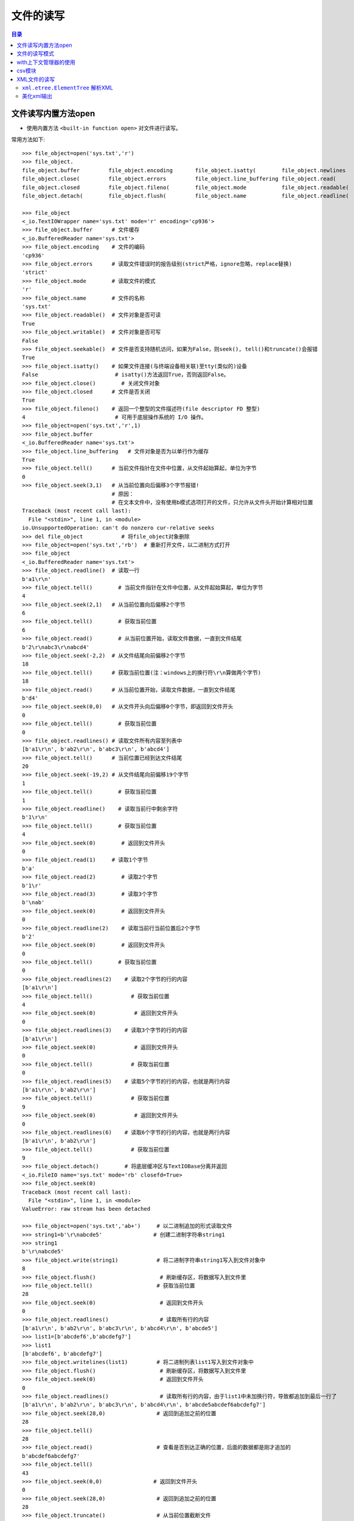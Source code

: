 .. _file_read_write:

文件的读写
======================

.. contents:: 目录

文件读写内置方法open
----------------------
- 使用内置方法 ``<built-in function open>`` 对文件进行读写。

常用方法如下::

    >>> file_object=open('sys.txt','r')
    >>> file_object.
    file_object.buffer         file_object.encoding       file_object.isatty(        file_object.newlines       file_object.readlines(     file_object.truncate(
    file_object.close(         file_object.errors         file_object.line_buffering file_object.read(          file_object.seek(          file_object.writable(
    file_object.closed         file_object.fileno(        file_object.mode           file_object.readable(      file_object.seekable(      file_object.write(
    file_object.detach(        file_object.flush(         file_object.name           file_object.readline(      file_object.tell(          file_object.writelines(

    >>> file_object
    <_io.TextIOWrapper name='sys.txt' mode='r' encoding='cp936'>
    >>> file_object.buffer      # 文件缓存
    <_io.BufferedReader name='sys.txt'>
    >>> file_object.encoding    # 文件的编码
    'cp936'
    >>> file_object.errors      # 读取文件错误时的报告级别(strict严格，ignore忽略，replace替换)
    'strict'
    >>> file_object.mode        # 读取文件的模式
    'r'
    >>> file_object.name        # 文件的名称
    'sys.txt'
    >>> file_object.readable()  # 文件对象是否可读
    True 
    >>> file_object.writable()  # 文件对象是否可写
    False
    >>> file_object.seekable()  # 文件是否支持随机访问，如果为False，则seek(), tell()和truncate()会报错
    True
    >>> file_object.isatty()    # 如果文件连接(与终端设备相关联)至tty(类似的)设备
    False                        # isatty()方法返回True，否则返回False。
    >>> file_object.close()        # 关闭文件对象
    >>> file_object.closed      # 文件是否关闭
    True
    >>> file_object.fileno()    # 返回一个整型的文件描述符(file descriptor FD 整型)
    4                            # 可用于底层操作系统的 I/O 操作。
    >>> file_object=open('sys.txt','r',1)
    >>> file_object.buffer
    <_io.BufferedReader name='sys.txt'>   
    >>> file_object.line_buffering   # 文件对象是否为以单行作为缓存
    True
    >>> file_object.tell()      # 当前文件指针在文件中位置，从文件起始算起，单位为字节
    0
    >>> file_object.seek(3,1)   # 从当前位置向后偏移3个字节报错! 
                                # 原因：
                                # 在文本文件中，没有使用b模式选项打开的文件，只允许从文件头开始计算相对位置
    Traceback (most recent call last):
      File "<stdin>", line 1, in <module>
    io.UnsupportedOperation: can't do nonzero cur-relative seeks
    >>> del file_object            # 将file_object对象删除
    >>> file_object=open('sys.txt','rb')  # 重新打开文件，以二进制方式打开
    >>> file_object
    <_io.BufferedReader name='sys.txt'>
    >>> file_object.readline()  # 读取一行
    b'a1\r\n'
    >>> file_object.tell()        # 当前文件指针在文件中位置，从文件起始算起，单位为字节
    4
    >>> file_object.seek(2,1)   # 从当前位置向后偏移2个字节
    6
    >>> file_object.tell()        # 获取当前位置
    6
    >>> file_object.read()        # 从当前位置开始，读取文件数据，一直到文件结尾
    b'2\r\nabc3\r\nabcd4'
    >>> file_object.seek(-2,2)  # 从文件结尾向前偏移2个字节
    18
    >>> file_object.tell()      # 获取当前位置(注：windows上的换行符\r\n算做两个字节)
    18
    >>> file_object.read()      # 从当前位置开始，读取文件数据，一直到文件结尾
    b'd4'
    >>> file_object.seek(0,0)   # 从文件开头向后偏移0个字节，即返回到文件开头
    0
    >>> file_object.tell()        # 获取当前位置
    0
    >>> file_object.readlines() # 读取文件所有内容至列表中
    [b'a1\r\n', b'ab2\r\n', b'abc3\r\n', b'abcd4']
    >>> file_object.tell()      # 当前位置已经到达文件结尾
    20
    >>> file_object.seek(-19,2) # 从文件结尾向前偏移19个字节
    1
    >>> file_object.tell()        # 获取当前位置
    1
    >>> file_object.readline()    # 读取当前行中剩余字符
    b'1\r\n'
    >>> file_object.tell()        # 获取当前位置
    4
    >>> file_object.seek(0)        # 返回到文件开头
    0
    >>> file_object.read(1)     # 读取1个字节
    b'a'
    >>> file_object.read(2)        # 读取2个字节
    b'1\r'
    >>> file_object.read(3)        # 读取3个字节
    b'\nab'
    >>> file_object.seek(0)        # 返回到文件开头
    0
    >>> file_object.readline(2)    # 读取当前行当前位置后2个字节
    b'2'
    >>> file_object.seek(0)        # 返回到文件开头
    0
    >>> file_object.tell()        # 获取当前位置
    0
    >>> file_object.readlines(2)    # 读取2个字节的行的内容
    [b'a1\r\n']
    >>> file_object.tell()            # 获取当前位置
    4
    >>> file_object.seek(0)            # 返回到文件开头
    0
    >>> file_object.readlines(3)    # 读取3个字节的行的内容
    [b'a1\r\n']
    >>> file_object.seek(0)            # 返回到文件开头
    0
    >>> file_object.tell()            # 获取当前位置
    0
    >>> file_object.readlines(5)    # 读取5个字节的行的内容，也就是两行内容    
    [b'a1\r\n', b'ab2\r\n']
    >>> file_object.tell()            # 获取当前位置
    9
    >>> file_object.seek(0)            # 返回到文件开头
    0
    >>> file_object.readlines(6)    # 读取6个字节的行的内容，也就是两行内容    
    [b'a1\r\n', b'ab2\r\n']
    >>> file_object.tell()            # 获取当前位置
    9
    >>> file_object.detach()        # 将底层缓冲区与TextIOBase分离并返回
    <_io.FileIO name='sys.txt' mode='rb' closefd=True>
    >>> file_object.seek(0)
    Traceback (most recent call last):
      File "<stdin>", line 1, in <module>
    ValueError: raw stream has been detached

    >>> file_object=open('sys.txt','ab+')     # 以二进制追加的形式读取文件
    >>> string1=b'\r\nabcde5'                # 创建二进制字符串string1
    >>> string1
    b'\r\nabcde5'
    >>> file_object.write(string1)            # 将二进制字符串string1写入到文件对象中
    8
    >>> file_object.flush()                    # 刷新缓存区，将数据写入到文件里
    >>> file_object.tell()                    # 获取当前位置
    28
    >>> file_object.seek(0)                    # 返回到文件开头
    0
    >>> file_object.readlines()                # 读取所有行的内容
    [b'a1\r\n', b'ab2\r\n', b'abc3\r\n', b'abcd4\r\n', b'abcde5']
    >>> list1=[b'abcdef6',b'abcdefg7']
    >>> list1
    [b'abcdef6', b'abcdefg7'] 
    >>> file_object.writelines(list1)         # 将二进制列表list1写入到文件对象中
    >>> file_object.flush()                    # 刷新缓存区，将数据写入到文件里
    >>> file_object.seek(0)                    # 返回到文件开头
    0
    >>> file_object.readlines()                # 读取所有行的内容，由于list1中未加换行符，导致都追加到最后一行了
    [b'a1\r\n', b'ab2\r\n', b'abc3\r\n', b'abcd4\r\n', b'abcde5abcdef6abcdefg7']
    >>> file_object.seek(28,0)                # 返回到追加之前的位置
    28
    >>> file_object.tell()
    28
    >>> file_object.read()                    # 查看是否到达正确的位置，后面的数据都是刚才追加的
    b'abcdef6abcdefg7'
    >>> file_object.tell()
    43
    >>> file_object.seek(0,0)                # 返回到文件开头
    0
    >>> file_object.seek(28,0)                # 返回到追加之前的位置
    28
    >>> file_object.truncate()                # 从当前位置截断文件
    28
    >>> file_object.flush()                    # 刷新缓存区，将数据写入到文件里，也就是删除了刚才追加的数据
    >>> file_object.seek(0)                    # 返回到文件开头
    0
    >>> file_object.readlines()                # 读取所有行的内容
    [b'a1\r\n', b'ab2\r\n', b'abc3\r\n', b'abcd4\r\n', b'abcde5']
    >>> list1=[b'\r\nabcdef6',b'\r\nabcdefg7']    # 重新定义列表list1，添加换行符
    >>> list1
    [b'\r\nabcdef6', b'\r\nabcdefg7']
    >>> file_object.readlines()
    []
    >>> file_object.writelines(list1)        # 将列表list1写入到文件对象中
    >>> file_object.flush()                    # 刷新缓存区，将数据写入到文件里
    >>> file_object.seek(0)                    # 返回到文件开头
    0
    >>> file_object.readlines()                # 读取所有行的内容
    [b'a1\r\n', b'ab2\r\n', b'abc3\r\n', b'abcd4\r\n', b'abcde5\r\n', b'abcdef6\r\n', b'abcdefg7']
    >>> file_object.close()                    # 关闭文件对象
    >>> file_object.closed                    # 判断文件对象是否关闭
    True

注意： ``readlines()`` 读取所有行的内容至内存中，内存占用率过高； ``readline()`` 每次读取一行，对于大文件需要综合考虑做出取舍。
    
文件的读写模式
----------------------

文件的读写模式::

    "文件的读写"中已经讲解了当文件打开后，可以对文件进行的一些读写操作。本节讲解文件的读写模式。
    使用open函数打开一个文件，并返回一个file文件对象。
    open(file, mode='r', buffering=-1, encoding=None, errors=None, newline=None, closefd=True, opener=None)
    Open file and return a stream.  Raise IOError upon failure.
    [打开文件并返回一个文件对象流，失败时则会引发IOError错误]
    The available modes are:
    [有效的模式有以下几种:]
    ========= ===============================================================
    Character Meaning
    --------- ---------------------------------------------------------------
    'r'       open for reading (default)  
              [以只读模式打开文件，文件指针位于文件开头，为默认模式，文件不存在时，并不会新建文件，不可写]
    'w'       open for writing, truncating the file first
              [以只写模式打开文件，文件存在则清空文件内容(在打开时就被清空)，不存在则创建(慎用)，不可读]
    'x'       create a new file and open it for writing
              [x模式与w模式类似，以只写模式打开文件，只是如果文件存在时会报FileExistsError错误，不可读]
    'a'       open for writing, appending to the end of the file if it exists
              [以追加写模式打开文件，如果文件存在则在文件结尾开始追加写(不论当前指针位置在哪，都是在文件最后进行追加)，不可读]
    'b'       binary mode
              [二进制模式，返回的是二进制对象]    
    't'       text mode (default)
              [文本模式(默认以文本模式打开)，返回的是字符串对象]
    '+'       open a disk file for updating (reading and writing)
              [同时可读可写，不能单独使用，必须与rwax一起作用，文件存在与否不去考虑]
    
    不同模式打开文件的列表：
    r：以只读的方式打开文件，文件的指针将会放在文件的开头，为默认模式
    rb：以二进制格式打开一个文件用于只读，文件指针会在文件的开头
    r+：打开一个文件用于读写，文件指针将会在文件的开头(写入数据时，会将原始数据覆盖掉)
    rb+：以二进制格式打开一个文件用于读写，文件指针会放在文件的开头

    w：打开一个文件用于写入，如果该文件已存在则将会覆盖文件，如果不存在则创建新文件
    wb：以二进制打开一个文件用于写入
    w+：打开一个文件用于读写
    wb+：以二进制格式打开一个文件用于读写，如果文件存在则覆盖，如果不存在则创建新文件

    a：打开一个文件用于追加内容，如果文件已存在，文件指针会放在文件的结尾，如果不存在则创建新文件进行写入
    ab：以二进制格式打开一个文件用于追加写入
    a+：打开一个文件用于读写，如果该文件已存在，文件指针会放在结尾，文件打开时会是追加模式，该文件不存在则创建新文件(即使指针不在结尾，也会在结尾进行添加数据)
    ab+：以二进制格式打开一个文件用于追加。
    
    test1.txt文件内容如下：
    abc
    def
    ghi
    >>> file1=open('test1.txt')
    >>> file1.readlines()
    ['abc\n', 'def\n', 'ghi']
    >>> string1='jkl'
    >>> file1.write(string1)
    Traceback (most recent call last):
      File "<stdin>", line 1, in <module>
    io.UnsupportedOperation: not writable
    >>> file1.writable()
    False
    >>> file1.mode
    'r'
    >>> file1.close()
        
根据打开的模式不同，open() 返回的文件对象类型也不同::

    TextIOWrapper：文本模式，返回TextIOWrapper对象。
    BufferedReader：读二进制，即rb，返回BufferedReader对象。
    BufferedWriter：写和追加二进制，即wb、ab，返回BufferedWriter对象。
    BufferedRandom：读/写二进制模式，即含有b+的模式，返回BufferedRandom对象。
    >>> file1=open('test1.txt','r')
    >>> type(file1)
    <class '_io.TextIOWrapper'>
    >>> file2=open('test2.txt','w')
    >>> type(file2)
    <class '_io.TextIOWrapper'>
    >>> file3=open('test3.txt','a+')
    >>> type(file3)
    <class '_io.TextIOWrapper'>
    >>> file4=open('test4.txt','rb')
    >>> type(file4)
    <class '_io.BufferedReader'>
    >>> file5=open('test5.txt','wb')
    >>> type(file5)
    <class '_io.BufferedWriter'>
    >>> file6=open('test6.txt','ab')
    >>> type(file6)
    <class '_io.BufferedWriter'>
    >>> file7=open('test7.txt','ab+')
    >>> type(file7)
    <class '_io.BufferedRandom'>
    >>> file8=open('test8.txt','xb+')
    >>> type(file8)
    <class '_io.BufferedRandom'>

with上下文管理器的使用
------------------------

使用 ``with...open`` 方式打开文件::
    
    # 使用with...open方式打开文件，不用考虑再去关闭文件
    with open('D:\\test1.txt',mode='a+',encoding='utf-8') as file1:
        print(file1)
        print(file1.tell())
        file1.seek(0)
        for line in file1.readlines():
            print(line)
            

对于一些特殊类型的文件，可以使用相应的模块进行读取。如 ``json`` 模块可以读取json文件， ``logging`` 模块读取日志文件， ``xml.etree.ElementTree`` 读取xml文件， ``csv`` 模块读取CSV文件， ``ConfigParser`` 模块读取配置文件等。

csv模块
------------------------

- csv模块实现了以csv格式读取和写入表格数据的类。
- csv模块可以读取EXCEL数据和写入数据到EXCEL文件。
- csv模块 ``read`` 和 ``writer`` 对象可以写读序列。
- csv模块 ``DictReader`` 和 ``DictWriter`` 类可以读写字典形式的数据。
- csvwriter_object.writerows(rows)将rows对象的所有元素写入文件，相当于一次写入多行到文件。
- csvwriter_object.writerow(row)将row参数的元素写入文件，相当于写入一行到文件。
- csvwriter_object.writeheader()将构建方法中定义的字段名称写入到文件中作为CSV文件的表头。
- csv.reader(csvfile)读取csv文件数据。
- 使用reader()和write()的默认操作中，每一列使用逗号分开，每一行使用换行符分开。
- csv.DictReader(f, fieldnames=None, restkey=None, restval=None, dialect='excel', \*args, \*\*kwds)以字典作为元素时，可以指定 ``fieldnames`` 参数，表明字典中字段的名称， ``fieldnames`` 为sequence序列，``restkey`` 参数表示当指定的字段数少于csv文件的列数时剩余的数据的列名， ``restval`` 参数表示当指定的字段数多于csv文件的列名数时，多出的字段自动插入的值。
- csv.DictWriter(f, fieldnames, restval='', extrasaction='raise', dialect='excel', \*args, \*\*kwds)将字典列表写入到CSV文件中，``fieldnames`` sequuence序列必须指定, ``restval`` 参数用于当指定的字段数多于字典列表的键总数时自动填充的值， ``extrasaction`` 参数用于指定当字典列表的键总数超过 ``fieldnames`` 定义的字段总数时的行为，默认引发 ``ValueError`` 异常,也可以指定为 ``extrasaction='ignore'`` 表示忽略字典中的额外值。 

csv模块的方法或属性::

    In [1]: import csv                                                              
    
    In [2]: csv. 
           Dialect              excel                list_dialects()      QUOTE_NONNUMERIC     Sniffer              writer()            
           DictReader           excel_tab            QUOTE_ALL            re                   StringIO                                 
           DictWriter           field_size_limit()   QUOTE_MINIMAL        reader()             unix_dialect                             
           Error                get_dialect()        QUOTE_NONE           register_dialect()   unregister_dialect()                        

示例1,写入列表数据到csv文件中:

.. code-block:: python
   :linenos:
   :emphasize-lines: 18,19

    In [1]: import csv
    
    In [2]: CSV_DATA = [
       ...:     ['id', 'username', 'age', 'country'],
       ...:     ['1001', 'Stephen Curry', '30', 'USA'],
       ...:     ['1002', 'Kobe Bryant', '40', 'USA'],
       ...:     ['1003', 'Manu Ginóbili', '41', 'Argentina']
       ...:     ]
    
    In [3]: CSV_DATA
    Out[3]:
    [['id', 'username', 'age', 'country'],
     ['1001', 'Stephen Curry', '30', 'USA'],
     ['1002', 'Kobe Bryant', '40', 'USA'],
     ['1003', 'Manu Ginóbili', '41', 'Argentina']]
    
    In [4]: with open('file.csv', 'wt') as fout:
       ...:     csvwriter_object = csv.writer(fout)
       ...:     csvwriter_object.writerows(CSV_DATA)
       ...:

    In [5]: csvwriter_object  
    Out[5]: <_csv.writer at 0x7fd479b0b258>

查看文件file.csv数据::

    [meizhaohui@localhost ~]$ cat file.csv
    id,username,age,country
    1001,Stephen Curry,30,USA
    1002,Kobe Bryant,40,USA
    1003,Manu Ginóbili,41,Argentina
    
示例2, 读取csv文件数据:

.. code-block:: python
   :linenos:
   :emphasize-lines: 2

    In [6]: with open('file.csv', 'rt') as fin:
       ...:     csvreader_object = csv.reader(fin)
       ...:     data = [row for row in csvreader_object]
       ...:
    
    In [7]: csvreader_object
    Out[7]: <_csv.reader at 0x7fd479b013c8>
    
    In [8]: data
    Out[8]:
    [['id', 'username', 'age', 'country'],
     ['1001', 'Stephen Curry', '30', 'USA'],
     ['1002', 'Kobe Bryant', '40', 'USA'],
     ['1003', 'Manu Ginóbili', '41', 'Argentina']]

示例3,将csv数据读取后保存为字典为元素的列表:

.. code-block:: python
   :linenos:
   :emphasize-lines: 2

    In [9]: with open('file.csv', 'rt') as fin:
       ...:     dictreader_object = csv.DictReader(fin)
       ...:     data_dict_list = [row for row in dictreader_object]
       ...:
    
    In [10]: dictreader_object
    Out[10]: <csv.DictReader at 0x7fd479ac7208>
    
    In [11]: data_dict_list
    Out[11]:
    [{'age': '30', 'country': 'USA', 'id': '1001', 'username': 'Stephen Curry'},
     {'age': '40', 'country': 'USA', 'id': '1002', 'username': 'Kobe Bryant'},
     {'age': '41',
      'country': 'Argentina',
      'id': '1003',
      'username': 'Manu Ginóbili'}]

说明： 此例中，因为没有在csv.DictReader(fin)中指定 ``fieldnames`` ，csv模块会自动读取第一行作为字段名称。


示例4，指定 ``fieldnames`` 字段名称:

.. code-block:: python
   :linenos:
   :emphasize-lines: 2

    In [12]: with open('file.csv', 'rt') as fin:
        ...:     dictreader_object1 = csv.DictReader(fin, fieldnames=['first','second','third','fouth'])
        ...:     data_dict_list1 = [row for row in dictreader_object1]
        ...:
    
    In [13]: dictreader_object1
    Out[13]: <csv.DictReader at 0x7fd479c1a358>
    
    In [14]: data_dict_list1
    Out[14]:
    [{'first': 'id', 'fouth': 'country', 'second': 'username', 'third': 'age'},
     {'first': '1001', 'fouth': 'USA', 'second': 'Stephen Curry', 'third': '30'},
     {'first': '1002', 'fouth': 'USA', 'second': 'Kobe Bryant', 'third': '40'},
     {'first': '1003',
      'fouth': 'Argentina',
      'second': 'Manu Ginóbili',
      'third': '41'}]

说明：由于指定了 ``fieldnames`` 字段名称，csv文件中第一行就当做了普通的数据行，不作为表头数据。

示例5，指定 ``fieldnames`` 字段名称,但指定的字段数少于csv文件中的列数:

.. code-block:: python
   :linenos:
   :emphasize-lines: 2

    In [15]: with open('file.csv', 'rt') as fin:
        ...:     dictreader_object2 = csv.DictReader(fin, fieldnames=['first','second'])
        ...:     data_dict_list2 = [row for row in dictreader_object2]
        ...:
    
    In [16]: dictreader_object2
    Out[16]: <csv.DictReader at 0x7fd47834ea58>
    
    In [17]: data_dict_list2
    Out[17]:
    [{None: ['age', 'country'], 'first': 'id', 'second': 'username'},
     {None: ['30', 'USA'], 'first': '1001', 'second': 'Stephen Curry'},
     {None: ['40', 'USA'], 'first': '1002', 'second': 'Kobe Bryant'},
     {None: ['41', 'Argentina'], 'first': '1003', 'second': 'Manu Ginóbili'}]

说明:此种情况会将csv多出的数据保存在列表中，并使用 ``restkey`` 指定的字段名(默认为None)进行存储，如果非空行的字段数少于字段名，则公缺少的值填入None。由于我们并未指定 ``restkey`` 值，因此除了'first'和'second'字段名外，还有一个None字段名。

示例6，指定 ``fieldnames`` 字段名称,但指定的字段数少于csv文件中的列数,但指定 ``restkey`` 值:

.. code-block:: python
   :linenos:
   :emphasize-lines: 2
    
    In [18]: with open('file.csv', 'rt') as fin:
        ...:     dictreader_object3 = csv.DictReader(fin, fieldnames=['first','second'], restkey='other')
        ...:     data_dict_list3 = [row for row in dictreader_object3]
        ...:
    
    In [19]: dictreader_object3
    Out[19]: <csv.DictReader at 0x7fd479acae10>
    
    In [20]: data_dict_list3
    Out[20]:
    [{'first': 'id', 'other': ['age', 'country'], 'second': 'username'},
     {'first': '1001', 'other': ['30', 'USA'], 'second': 'Stephen Curry'},
     {'first': '1002', 'other': ['40', 'USA'], 'second': 'Kobe Bryant'},
     {'first': '1003', 'other': ['41', 'Argentina'], 'second': 'Manu Ginóbili'}]

说明: 此时因为指定了 ``restkey`` 参数值为'other',因此输出数据中以'first','second','other'作为字典的键。

示例7，指定 ``fieldnames`` 字段名称,但指定的字段数多于csv文件中的列数:

.. code-block:: python
   :linenos:
   :emphasize-lines: 2

    In [21]: with open('file.csv', 'rt') as fin:
        ...:     dictreader_object4 = csv.DictReader(fin, fieldnames=['first','second','third','fouth','fifth'])
        ...:     data_dict_list4 = [row for row in dictreader_object4]
        ...:
    
    In [22]: data_dict_list4
    Out[22]:
    [{'fifth': None,
      'first': 'id',
      'fouth': 'country',
      'second': 'username',
      'third': 'age'},
     {'fifth': None,
      'first': '1001',
      'fouth': 'USA',
      'second': 'Stephen Curry',
      'third': '30'},
     {'fifth': None,
      'first': '1002',
      'fouth': 'USA',
      'second': 'Kobe Bryant',
      'third': '40'},
     {'fifth': None,
      'first': '1003',
      'fouth': 'Argentina',
      'second': 'Manu Ginóbili',
      'third': '41'}]

说明:由于指定了5个字段名，而csv文件中只的4列，因此第5个字段'fifth'会被自动指定值为None。

示例8，指定 ``fieldnames`` 字段名称,但指定的字段数多于csv文件中的列数,并指定 ``restval`` 参数:

.. code-block:: python
   :linenos:
   :emphasize-lines: 2

    In [23]: with open('file.csv', 'rt') as fin: 
        ...:     dictreader_object5 = csv.DictReader(fin, fieldnames=['first','second','third','fouth','fifth'], restval='autoinsert') 
        ...:     data_dict_list5 = [row for row in dictreader_object5] 
        ...:
    
    In [24]: data_dict_list5                                                                                                               
    Out[24]: 
    [{'fifth': 'autoinsert',
      'first': 'id',
      'fouth': 'country',
      'second': 'username',
      'third': 'age'},
     {'fifth': 'autoinsert',
      'first': '1001',
      'fouth': 'USA',
      'second': 'Stephen Curry',
      'third': '30'},
     {'fifth': 'autoinsert',
      'first': '1002',
      'fouth': 'USA',
      'second': 'Kobe Bryant',
      'third': '40'},
     {'fifth': 'autoinsert',
      'first': '1003',
      'fouth': 'Argentina',
      'second': 'Manu Ginóbili',
      'third': '41'}]


说明:由于指定了5个字段名，并且指定了 ``restval`` 参数为'autoinsert',而csv文件中只的4列，因此第5个字段'fifth'会被自动指定值为'autoinsert'值。

示例9, 使用DictWriter()重写CSV文件:

.. code-block:: python
   :linenos:
   :emphasize-lines: 11,12

    In [25]: data_dict_list                                                                                                                
    Out[25]: 
    [{'age': '30', 'country': 'USA', 'id': '1001', 'username': 'Stephen Curry'},
     {'age': '40', 'country': 'USA', 'id': '1002', 'username': 'Kobe Bryant'},
     {'age': '41',
      'country': 'Argentina',
      'id': '1003',
      'username': 'Manu Ginóbili'}]
    
    In [26]: with open('other.csv','wt') as fout: 
        ...:     dictwriter_object = csv.DictWriter(fout, fieldnames=('id','username','age','country')) 
        ...:     dictwriter_object.writerows(data_dict_list) 
        ...:  

查看other.csv文件的内容::

    [meizhaohui@localhost ~]$ cat other.csv 
    1001,Stephen Curry,30,USA
    1002,Kobe Bryant,40,USA
    1003,Manu Ginóbili,41,Argentina

说明：发现此时只是将数据写入，但没有写入表头数据。


示例10, 使用DictWriter()重写CSV文件,并使用 ``dictwriter_object.writeheader()``  写入表头数据:

.. code-block:: python
   :linenos:
   :emphasize-lines: 11,12

    In [27]: data_dict_list
    Out[27]:
    [{'age': '30', 'country': 'USA', 'id': '1001', 'username': 'Stephen Curry'},
     {'age': '40', 'country': 'USA', 'id': '1002', 'username': 'Kobe Bryant'},
     {'age': '41',
      'country': 'Argentina',
      'id': '1003',
      'username': 'Manu Ginóbili'}]
    
    In [28]: with open('other.csv','wt') as fout:
        ...:     dictwriter_object = csv.DictWriter(fout, fieldnames=('id','username','age','country'))
        ...:     dictwriter_object.writeheader()
        ...:     dictwriter_object.writerows(data_dict_list)
        ...:


查看other.csv文件的内容::

    [meizhaohui@localhost ~]$ cat other.csv
    id,username,age,country
    1001,Stephen Curry,30,USA
    1002,Kobe Bryant,40,USA
    1003,Manu Ginóbili,41,Argentina

示例11, 使用DictWriter()重写CSV文件,并使用 ``dictwriter_object.writeheader()``  写入表头数据,但 ``fieldnames`` 仅指定'id'和'username'两个字段，此时会引发异常:

.. code-block:: python
   :linenos:
   :emphasize-lines: 17

    In [29]: data_dict_list                                                                                                                
    Out[29]: 
    [{'age': '30', 'country': 'USA', 'id': '1001', 'username': 'Stephen Curry'},
     {'age': '40', 'country': 'USA', 'id': '1002', 'username': 'Kobe Bryant'},
     {'age': '41',
      'country': 'Argentina',
      'id': '1003',
      'username': 'Manu Ginóbili'}]
    
    In [30]: with open('other.csv','wt') as fout: 
        ...:     dictwriter_object = csv.DictWriter(fout, fieldnames=('id','username')) 
        ...:     dictwriter_object.writeheader() 
        ...:     dictwriter_object.writerows(data_dict_list) 
        ...:                                                                                                                               
    ---------------------------------------------------------------------------
    ValueError                                Traceback (most recent call last)
    ValueError: dict contains fields not in fieldnames: 'age', 'country'
    
说明：由于没有指定 ``extrasaction`` 参数，默认 ``extrasaction='raise'``,此时data_dict_list传递给dictwriter_object对象时，找不到'age'和'country'健对应的字段名称，因此会引发 ``ValueError`` 异常。下面示例指定 ``extrasaction`` 参数。


示例12, 使用DictWriter()重写CSV文件,并使用 ``dictwriter_object.writeheader()``  写入表头数据,但 ``fieldnames`` 仅指定'id'和'username'两个字段，并指定 ``extrasaction='ignore'`` 参数:

.. code-block:: python
   :linenos:
   :emphasize-lines: 2

    In [31]: with open('other.csv','wt') as fout: 
        ...:     dictwriter_object = csv.DictWriter(fout, fieldnames=('id','username'),extrasaction='ignore') 
        ...:     dictwriter_object.writeheader() 
        ...:     dictwriter_object.writerows(data_dict_list) 
        ...:                                                     

    In [32]: dictwriter_object
    Out[32]: <csv.DictWriter at 0x7fd4798bd668>

查看other.csv文件的内容::

    meizhaohui@localhost ~]$ cat other.csv
    id,username
    1001,Stephen Curry
    1002,Kobe Bryant
    1003,Manu Ginóbili

说明：通过指定 ``extrasaction='ignore'`` 参数，可以写入与字典列表长度不一致的字段数据到CSV文件中。

示例12, 使用DictWriter()重写CSV文件,并使用 ``dictwriter_object.writeheader()``  写入表头数据,但 ``fieldnames`` 指定的字段数超过字典列表中的字段总数:

.. code-block:: python
   :linenos:
   :emphasize-lines: 11

    In [33]: data_dict_list
    Out[33]:
    [{'age': '30', 'country': 'USA', 'id': '1001', 'username': 'Stephen Curry'},
     {'age': '40', 'country': 'USA', 'id': '1002', 'username': 'Kobe Bryant'},
     {'age': '41',
      'country': 'Argentina',
      'id': '1003',
      'username': 'Manu Ginóbili'}]
    
    In [34]: with open('other.csv','wt') as fout:
        ...:     dictwriter_object = csv.DictWriter(fout, fieldnames=('id','username','age','country','number'))
        ...:     dictwriter_object.writeheader()
        ...:     dictwriter_object.writerows(data_dict_list)
        ...:
    
    In [35]: dictwriter_object
    Out[35]: <csv.DictWriter at 0x7fd479b064a8>

查看other.csv文件的内容::

    [meizhaohui@localhost ~]$ cat other.csv 
    id,username,age,country,number
    1001,Stephen Curry,30,USA,
    1002,Kobe Bryant,40,USA,
    1003,Manu Ginóbili,41,Argentina,

说明：此时多出了'number'字段，但'number'字段没有数据。

示例13, 使用DictWriter()重写CSV文件,并使用 ``dictwriter_object.writeheader()``  写入表头数据,但 ``fieldnames`` 指定的字段数超过字典列表中的字段总数,并指定 ``restval`` 参数。

.. code-block:: python
   :linenos:
   :emphasize-lines: 11

    In [36]: data_dict_list
    Out[36]:
    [{'age': '30', 'country': 'USA', 'id': '1001', 'username': 'Stephen Curry'},
     {'age': '40', 'country': 'USA', 'id': '1002', 'username': 'Kobe Bryant'},
     {'age': '41',
      'country': 'Argentina',
      'id': '1003',
      'username': 'Manu Ginóbili'}]
    
    In [37]: with open('other.csv','wt') as fout:
        ...:     dictwriter_object = csv.DictWriter(fout, fieldnames=('id','username','age','country','number'), restval='autoinsert')
        ...:     dictwriter_object.writeheader()
        ...:     dictwriter_object.writerows(data_dict_list)
        ...:
    
    In [38]: dictwriter_object
    Out[38]: <csv.DictWriter at 0x7fd479ad9240>

查看other.csv文件的内容::

    [meizhaohui@localhost ~]$ cat other.csv
    id,username,age,country,number
    1001,Stephen Curry,30,USA,autoinsert
    1002,Kobe Bryant,40,USA,autoinsert
    1003,Manu Ginóbili,41,Argentina,autoinsert


说明：此时多出了'number'字段，且'number'字段被填充了'autoinsert'数据。


csv格式化相当麻烦，看以下示例。

示例14, 设置CSV输出格式：

.. code-block:: python
   :linenos:
   :emphasize-lines: 9

    In [39]: CSV_DATA
    Out[39]:
    [['id', 'username', 'age', 'country'],
     ['1001', 'Stephen Curry', '30', 'USA'],
     ['1002', 'Kobe Bryant', '40', 'USA'],
     ['1003', 'Manu Ginóbili', '41', 'Argentina']]
    
    In [40]: with open('format.csv', 'wt') as fout:
        ...:     writer_object = csv.writer(fout, delimiter=' ',quotechar='|',quoting=csv.QUOTE_MINIMAL)
        ...:     writer_object.writerows(CSV_DATA)
        ...:

查看format.csv文件内容::

    [meizhaohui@localhost ~]$ cat format.csv
    id username age country
    1001 |Stephen Curry| 30 USA
    1002 |Kobe Bryant| 40 USA
    1003 |Manu Ginóbili| 41 Argentina

示例15, 设置CSV输出格式：

.. code-block:: python
   :linenos:
   :emphasize-lines: 2

    In [41]: with open('format.csv', 'wt') as fout: 
        ...:     writer_object = csv.writer(fout, delimiter=' ',quotechar='"',quoting=csv.QUOTE_MINIMAL) 
        ...:     writer_object.writerows(CSV_DATA) 
        ...:   

查看format.csv文件内容::

    [meizhaohui@localhost ~]$ cat format.csv
    id username age country
    1001 "Stephen Curry" 30 USA
    1002 "Kobe Bryant" 40 USA
    1003 "Manu Ginóbili" 41 Argentina

为了便于指定输入和输出记录的格式，将特定格式参数组合成 ``dialect`` ,在创建 ``reader`` 和 ``writer`` 对象时，可以指定 ``dialect`` 参数，这些参数名称与下面的 ``Dialect`` 类定义的属性相同。


``Dialect`` 类支持以下属性:

- ``Dialect.delimiter`` 用于分隔字段的单字符字符串。默认为','。
- ``Dialect.lineterminator`` 用于指示 ``writer`` 生成的行的结尾符，默认是'\\r\\n'。
- ``Dialect.quotechar`` 单字符，用于表示引用包含特殊字符的字段，例如字段中包含有 ``delimiter`` 或 ``quotechar`` 或 换行符，默认是双引号'"'。
- ``Dialect.quoting`` 控制何时使用引号，可以采用 ``QUOTE_MINIMAL`` 或 ``QUOTE_NONNUMERIC`` 或 ``QUOTE_NONE`` 或 ``QUOTE_ALL``，默认是 ``QUOTE_MINIMAL`` 。

  - ``QUOTE_MINIMAL`` 表示 ``writer`` 对象仅引用包含特殊字符的字段，例如 ``delimiter`` , ``quotechar`` 或 ``lineterminator`` 中的任何字符。
  - ``QUOTE_NONNUMERIC`` 表示 ``writer`` 对象仅引用引用所有非数字字段。
  - ``QUOTE_NONE`` 表示 ``writer`` 对象永远不引用字段，当输出数据中包含 ``delimiter`` 分隔符字符时，使用 ``Dialect.escapechar`` 转义，如果未指定 ``Dialect.escapechar`` ，则在遇到需要转义的字符时，则会引起 ``Error`` 异常。 
  - ``QUOTE_ALL`` 表示 ``writer`` 对象仅引用所有的字段。

- ``Dialect.skipinitialspace`` 如果是 ``True`` ，则分隔符后面的whitespace被忽略，默认是 ``False`` 。
- ``Dialect.escapechar`` 表示 ``writer`` 对象碰到 ``delimiter`` 时的转义字符，如果 ``Dialect.quoting`` 设置为 ``QUOTE_NONE``,如果 ``doublequote`` 设置为 ``False`` ，则为 ``quotechar``。
- ``Dialect.doublequote`` 控制如何引用字段中出现的 ``quotechar`` 实例。 如果为 ``True`` ，则字符加倍。 如果为 ``False`` ，则 ``escapechar`` 将用作 ``quotechar``  的前缀。 默认为 ``True`` 。

示例16，使用|作为分隔符，且使用双引号'"'引用所有的字段:

.. code-block:: python
   :linenos:
   :emphasize-lines: 2

    In [42]: with open('format.csv', 'wt') as fout:
        ...:     writer_object = csv.writer(fout, delimiter='|',quotechar='"',quoting=csv.QUOTE_ALL)
        ...:     writer_object.writerows(CSV_DATA)
        ...:

查看format.csv文件内容::

    [meizhaohui@localhost ~]$ cat format.csv 
    "id"|"username"|"age"|"country"
    "1001"|"Stephen Curry"|"30"|"USA"
    "1002"|"Kobe Bryant"|"40"|"USA"
    "1003"|"Manu Ginóbili"|"41"|"Argentina"

- 使用 ``writer_object.writerow(data)`` 写入单行数据到CSV文件。

示例17，使用|作为分隔符，且使用双引号'"'引用非数字的字段:

.. code-block:: python
   :linenos:
   :emphasize-lines: 6

    In [43]: first_line = ('a','b','c', 1, 2)                                                                
    
    In [44]: second_line = [',','"','|','line2']                                                             
    
    In [45]: with open('format.csv', 'wt') as fout: 
        ...:     writer_object = csv.writer(fout, delimiter='|',quotechar='"',quoting=csv.QUOTE_NONNUMERIC) 
        ...:     writer_object.writerow(first_line) 
        ...:     writer_object.writerow(second_line) 
        ...:     

查看format.csv文件内容::

    [meizhaohui@localhost ~]$ cat format.csv 
    "a"|"b"|"c"|1|2
    ","|""""|"|"|"line2"

说明：第二行中因为有字段中的字符是双引号，与quotechar字符相同，因此根据Dialect.doublequote的定义，需要两个quotechar引用“。

其他的参数选项，可以参考上面介绍的 ``Dialect`` 进行自行测试。

XML文件的读写
----------------------

- XML是一种标记(markup)格式，它使用标签(tag)分隔数据。
- XML通常用于数据传送和消息。
- XML包含的元素类型，标签<tag>。
- XML包含的元素类型，属性<tag name="attribute">。
- XML包含的元素类型，数据<tag>data</tag>。
- 在Python中解析XML最简单的方法是使用 ``xml.etree.ElementTree`` 模块。

``xml.etree.ElementTree`` 解析XML
^^^^^^^^^^^^^^^^^^^^^^^^^^^^^^^^^^^^^

我们将使用以下XML文档(country_data.xml)作为本节的示例数据:

.. code-block:: xml
    :linenos:

    <?xml version="1.0"?>
    <data>
        <country name="Liechtenstein">
            <rank>1</rank>
            <year>2008</year>
            <gdppc>141100</gdppc>
            <neighbor name="Austria" direction="E"/>
            <neighbor name="Switzerland" direction="W"/>
        </country>
        <country name="Singapore">
            <rank>4</rank>
            <year>2011</year>
            <gdppc>59900</gdppc>
            <neighbor name="Malaysia" direction="N"/>
        </country>
        <country name="Panama">
            <rank>68</rank>
            <year>2011</year>
            <gdppc>13600</gdppc>
            <neighbor name="Costa Rica" direction="W"/>
            <neighbor name="Colombia" direction="E"/>
        </country>
    </data>

- ElementTree将整个XML文档表示为树，Element表示此树中的单个节点。
- 从XML文件中读取XML数据，用 ``ET.parse('file.xml')`` 解析xml文件，获取xml树，用 ``tree.getroot()`` 获取根节点，根节点是一个 ``Element`` 对象。

从文件中读取XML数据::

    In [1]: import xml.etree.ElementTree as ET                                      
    
    In [2]: tree = ET.parse('country_data.xml')                                     
    
    In [3]: root = tree.getroot()                                                   
    
    In [4]: tree                                                                    
    Out[4]: <xml.etree.ElementTree.ElementTree at 0x7f932cc24d30>
    
    In [5]: root                                                                    
    Out[5]: <Element 'data' at 0x7f932e653818>

从字符串变量中读取XML数据::

    In [6]: xml_string="""<?xml version="1.0"?>
       ...: <data>test</data>
       ...: """
    
    In [7]: test_root = ET.fromstring(xml_string)
    
    In [8]: test_root
    Out[8]: <Element 'data' at 0x7f932eb034a8>

- 访问对象的标签 ``tag = element.tag``
- 访问对象的属性 ``attrib = element.attrib``
- 访问对象的值 ``value = element.text``

访问根节点标签,属性和值::

    In [9]: root.tag                                                               
    Out[9]: 'data'
    
    In [10]: root.attrib                                                            
    Out[10]: {}
    
    In [11]: root.text                                                              
    Out[11]: '\n    '

打印根节点的子节点的标签，属性::

    In [12]: for child in root:
        ...:     print(child.tag, child.attrib)
        ...:
    country {'name': 'Liechtenstein'}
    country {'name': 'Singapore'}
    country {'name': 'Panama'}

当子节点是嵌套时，我们可以通过索引方式访问子节点::

    In [13]: root[0]
    Out[13]: <Element 'country' at 0x7f932e653868>
    
    In [14]: root[0].tag
    Out[14]: 'country'
    
    In [15]: root[0].attrib
    Out[15]: {'name': 'Liechtenstein'}
    
    In [16]: root[0][1].tag
    Out[16]: 'year'
    
    In [17]: root[0][1].text
    Out[17]: '2008'

- 查找节点元素,迭代子元素， ``iter(tag=None)`` 显示tag标签及其下所有子标签。
- 查找节点元素， ``findall(match)`` 查找直接子元素中匹配match的节点。
- 查找节点元素， ``find(match)`` 查找直接子元素中第一个匹配match的节点。

迭代子元素::

    In [18]: for neighbor in root.iter('neighbor'):
        ...:     print(neighbor.attrib)
        ...:
    {'direction': 'E', 'name': 'Austria'}
    {'direction': 'W', 'name': 'Switzerland'}
    {'direction': 'N', 'name': 'Malaysia'}
    {'direction': 'W', 'name': 'Costa Rica'}
    {'direction': 'E', 'name': 'Colombia'}

findall或find查找子元素::

    In [19]: for country in root.findall('country'):
        ...:     rank = country.find('rank').text
        ...:     name = country.get('name')
        ...:     print('name:{},rank:{}'.format(name, rank))
        ...:
    name:Liechtenstein,rank:1
    name:Singapore,rank:4
    name:Panama,rank:68

    In [20]: root.findall('country')     
    Out[20]: 
    [<Element 'country' at 0x7f932e653868>,
     <Element 'country' at 0x7f932cc2bf48>,
     <Element 'country' at 0x7f932cc2b818>]
    
    In [21]: root.findall('rank')
    Out[21]: []
    
    In [22]: root.findall('neighbor')
    Out[22]: []
    
    In [23]: root[0].findall('neighbor')
    Out[23]:
    [<Element 'neighbor' at 0x7f932cc2bbd8>,
     <Element 'neighbor' at 0x7f932cc2b9f8>]
    
    In [24]: root[0].find('neighbor')
    Out[24]: <Element 'neighbor' at 0x7f932cc2bbd8>
    
    In [25]: root[0].find('neighbor').get('name')
    Out[25]: 'Austria'
    # 说明：使用find匹配只能配置到第一个'neighbor',不能匹配到名称为'Switzerland'的子节点

    In [26]: root[0].findall('neighbor')[0].get('name')
    Out[26]: 'Austria'
    
    In [27]: root[0].findall('neighbor')[1].get('name')
    Out[27]: 'Switzerland'

- ``ElementTree.write()`` 将更新后的XML数据写入到文件。
- 可以直接通过操作Element对象来修改节点元素的标签，属性等。
- ``element.text = new_value`` 给节点赋新值。
- ``element.set('attribute_name', 'attribute_value')`` 设置节点属性。
- ``element.append(subelement)`` 给节点增加子节点。

修改节点::

    In [39]: for rank in root.iter('rank'): 
        ...:     new_rank = int(rank.text) + 1 
        ...:     rank.text = str(new_rank) 
        ...:     rank.set('updated', 'yes') 
        ...:   

    In [40]: tree.write('output.xml')       

新的output.xml文件内容如下:

.. code-block:: xml
    :linenos:
    :emphasize-lines: 3,10,16

    <data>
        <country name="Liechtenstein">
            <rank updated="yes">2</rank>
            <year>2008</year>
            <gdppc>141100</gdppc>
            <neighbor direction="E" name="Austria" />
            <neighbor direction="W" name="Switzerland" />
        </country>
        <country name="Singapore">
            <rank updated="yes">5</rank>
            <year>2011</year>
            <gdppc>59900</gdppc>
            <neighbor direction="N" name="Malaysia" />
        </country>
        <country name="Panama">
            <rank updated="yes">69</rank>
            <year>2011</year>
            <gdppc>13600</gdppc>
            <neighbor direction="W" name="Costa Rica" />
            <neighbor direction="E" name="Colombia" />
        </country>
    </data>

可以发现第3,10,16行的rank节点已经修改成功。但输出文件中并没有 ``<?xml version="1.0"?>`` XML的版本声明。

- ``tree.write('output.xml',encoding='utf-8',xml_declaration=True)`` 声明XML的版本为1.0，并指定用XML传递数据的时候的字符编码为utf-8。

增加XML的版本声明，并设置编码格式::

   In [41]: tree.write('output.xml',encoding='utf-8',xml_declaration=True)

再查看output.xml文件的内容:

.. code-block:: xml
    :linenos:
    :emphasize-lines: 1,4,11,17

    <?xml version='1.0' encoding='utf-8'?>
    <data>
        <country name="Liechtenstein">
            <rank updated="yes">2</rank>
            <year>2008</year>
            <gdppc>141100</gdppc>
            <neighbor direction="E" name="Austria" />
            <neighbor direction="W" name="Switzerland" />
        </country>
        <country name="Singapore">
            <rank updated="yes">5</rank>
            <year>2011</year>
            <gdppc>59900</gdppc>
            <neighbor direction="N" name="Malaysia" />
        </country>
        <country name="Panama">
            <rank updated="yes">69</rank>
            <year>2011</year>
            <gdppc>13600</gdppc>
            <neighbor direction="W" name="Costa Rica" />
            <neighbor direction="E" name="Colombia" />
        </country>
    </data>

- 使用 ``Element.remove(subelement)`` 移除子节点。

删除rank大于50的所有国家的数据::

    In [42]: for country in root.findall('country'): 
       ...:     rank = int(country.find('rank').text) 
       ...:     print('rank:{}'.format(rank)) 
       ...:     if rank > 50: 
       ...:         root.remove(country) 
       ...:                                                                         
    rank:2
    rank:5
    rank:69
    
    In [43]: tree.write('output.xml',encoding='utf-8',xml_declaration=True)  

再查看output.xml文件的内容:

.. code-block:: xml
    :linenos:

    <?xml version='1.0' encoding='utf-8'?>
    <data>
        <country name="Liechtenstein">
            <rank updated="yes">2</rank>
            <year>2008</year>
            <gdppc>141100</gdppc>
            <neighbor direction="E" name="Austria" />
            <neighbor direction="W" name="Switzerland" />
        </country>
        <country name="Singapore">
            <rank updated="yes">5</rank>
            <year>2011</year>
            <gdppc>59900</gdppc>
            <neighbor direction="N" name="Malaysia" />
        </country>
        </data>

说明：虽然数据正常的写入到文件中，但最后的</data>标签缩进不正常，并没有与前面的<data>标签对齐。

- 使用 ``ET.SubElement((parent, tag, attrib={}, \*\*extra)`` 创建子节点Element对象。
- 使用 ``ET.dump(element)`` 将一个Element对象打印到标准输出。这个函数只用来调试（一般不把结果打印到标准输出）。

新增country子节点::

    In [44]: new_country = ET.SubElement(root, 'country', attrib={'name': 'Panama'}, other='other
        ...: _attribute')                                                                        
    
    In [45]: new_country                                                                         
    Out[45]: <Element 'country' at 0x7fecb2e51908>
    
    In [46]: ET.dump(root)                                                                       
    <data>
        <country name="Liechtenstein">
            <rank updated="yes">2</rank>
            <year>2008</year>
            <gdppc>141100</gdppc>
            <neighbor direction="E" name="Austria" />
            <neighbor direction="W" name="Switzerland" />
        </country>
        <country name="Singapore">
            <rank updated="yes">5</rank>
            <year>2011</year>
            <gdppc>59900</gdppc>
            <neighbor direction="N" name="Malaysia" />
        </country>
        <country name="Panama" other="other_attribute" /></data>

- ``element.append(subelement)`` 给节点增加子节点。

给刚才新增的country节点增加rank子节点，并指定rank节点的'updated'属性::

    In [47]: country_rank = ET.Element('rank', attrib={'updated': 'yes'})  

    In [48]: new_country.append(country_rank) 

    In [49]: ET.dump(root)

    <data>
        <country name="Liechtenstein">
            <rank updated="yes">2</rank>
            <year>2008</year>
            <gdppc>141100</gdppc>
            <neighbor direction="E" name="Austria" />
            <neighbor direction="W" name="Switzerland" />
        </country>
        <country name="Singapore">
            <rank updated="yes">5</rank>
            <year>2011</year>
            <gdppc>59900</gdppc>
            <neighbor direction="N" name="Malaysia" />
        </country>
        <country name="Panama" other="other_attribute"><rank updated="yes" /></country></data>
    
    In [50]: tree.write('output.xml',encoding='utf-8',xml_declaration=True)

再查看output.xml文件的内容:

.. code-block:: xml
    :linenos:

    <?xml version='1.0' encoding='utf-8'?>
    <data>
        <country name="Liechtenstein">
            <rank updated="yes">2</rank>
            <year>2008</year>
            <gdppc>141100</gdppc>
            <neighbor direction="E" name="Austria" />
            <neighbor direction="W" name="Switzerland" />
        </country>
        <country name="Singapore">
            <rank updated="yes">5</rank>
            <year>2011</year>
            <gdppc>59900</gdppc>
            <neighbor direction="N" name="Malaysia" />
        </country>
        <country name="Panama" other="other_attribute"><rank updated="yes" /></country></data>

- 解析带名称空间(namespace)的XML文件。

  - 名称空间是为了解决名称冲突而诞生的，将一个很长的可以保证全局唯一性的字符串与tag标签关联起来，就可以避免命名冲突。可以使用 ``统一资源标识符(Uniform Resource Identifier, URI)`` 来标识名称空间。最普通的URL是 ``统一资源定位符(Uniform Resource Locator, URL)`` ,URL用于标识网络主机的地址。
  - 用来标识名称空间的网络地址URL并不被XML解析器调用，XML解析器不需要从这个URL中查找信息，该URL的作用仅仅是给名称空间一个唯一的名字，因此这个网络地址可以是虚构的。很多公司经常把这个网络地址指向一个真实的WEB页面，这个地址包含了关于当前名称空间更详细的信息。
  - 定义一个默认的XML名称空间使得我们在子元素的开始不需要使用前缀，定义格式： ``<element xmlns="default_namespace_URI"`` 。
  - 非默认的名称空间时，需要指定名称前缀namespace-prefix,带有前缀形式的标签和属性 ``prefix:sometag`` 将扩展为 ``{uri}sometag`` ,前缀由完整的URI替代。定义格式： ``<element xmlns:namespace-prefix="namespace_URL"`` 。

下面的存储有演员及其扮演的角色信息的XML文件(actors.xml)包含两种名称空间，一种是默认的名称空间，另一种是前缀为"fictional"的名称空间:
    
.. code-block:: xml
    :linenos:

    <?xml version="1.0"?>
    <actors xmlns:fictional="http://characters.example.com"
            xmlns="http://people.example.com">
        <actor>
            <name>John Cleese</name>
            <fictional:character>Lancelot</fictional:character>
            <fictional:character>Archie Leach</fictional:character>
        </actor>
        <actor>
            <name>Eric Idle</name>
            <fictional:character>Sir Robin</fictional:character>
            <fictional:character>Gunther</fictional:character>
            <fictional:character>Commander Clement</fictional:character>
        </actor>
    </actors>

解析actors.xml文件，并尝试使用findall方法获取actor节点数据::

    In [50]: import xml.etree.ElementTree as ET
    
    In [51]: tree = ET.parse('actors.xml')
    
    In [52]: actors_root = tree.getroot()
    
    In [53]: actors_root
    Out[53]: <Element '{http://people.example.com}actors' at 0x7fafe2880138>
    
    In [54]: actors_root.findall('actor')
    Out[54]: []

    In [55]: ET.dump(actors_root)                                                          
    <ns0:actors xmlns:ns0="http://people.example.com" xmlns:ns1="http://characters.example.com">
        <ns0:actor>
            <ns0:name>John Cleese</ns0:name>
            <ns1:character>Lancelot</ns1:character>
            <ns1:character>Archie Leach</ns1:character>
        </ns0:actor>
        <ns0:actor>
            <ns0:name>Eric Idle</ns0:name>
            <ns1:character>Sir Robin</ns1:character>
            <ns1:character>Gunther</ns1:character>
            <ns1:character>Commander Clement</ns1:character>
        </ns0:actor>
    </ns0:actors>
    
    In [56]: actors_root.tag
    Out[56]: '{http://people.example.com}actors'


说明：直接使用findall并没有获取到actor节点数据。在各标签前已经自动加上了前缀

第一种方式是在使用findall()或find()时手动加上{URI}到每一个标签或属性的xpath上面::

    In [57]: default_prefix = '{http://people.example.com}'                         
    
    In [58]: char_prefix = '{http://characters.example.com}'                        
    
    In [59]: for actor in actors_root.findall('{}actor'.format(default_prefix)): 
        ...:     name = actor.find('{}name'.format(default_prefix)) 
        ...:     print(name.text) 
        ...:     for char in actor.findall('{}character'.format(char_prefix)): 
        ...:         print(' |-->', char.text) 
        ...:                                                                        
    John Cleese
     |--> Lancelot
     |--> Archie Leach
    Eric Idle
     |--> Sir Robin
     |--> Gunther
     |--> Commander Clement

另一种方式是为搜索名称空间前缀创建一个字典，并在搜索功能中使用字典::

    In [60]: ns = {'real_person': 'http://people.example.com','role': 'http://characters.example.com'}
    
    In [61]: ns
    Out[61]:
    {'real_person': 'http://people.example.com',
     'role': 'http://characters.example.com'}
    
    In [62]: for actor in actors_root.findall('real_person:actor', namespaces=ns):
        ...:     name = actor.find('real_person:name', ns)
        ...:     print(name.text)
        ...:     for char in actor.findall('role:character', ns):
        ...:         print(' |-->', char.text)
        ...:
    John Cleese
     |--> Lancelot
     |--> Archie Leach
    Eric Idle
     |--> Sir Robin
     |--> Gunther
     |--> Commander Clement

- XPath支持， ``xml.etree.ElementTree`` 模块对XPath表达式支持比较有限，便于在树中定位元素，完整的XPath引擎超出了模块的范围。

XPath语法如下:

+------------------------+------------------------------------------------------------------------+
|        语法            |                               解释                                     |
+========================+========================================================================+
|        tag             |  选中符合给定tag标签的全部Element元素                                  |
+------------------------+------------------------------------------------------------------------+
|        \*              | 星号，选中全部子Element元素                                            +
+------------------------+------------------------------------------------------------------------+
|        \.              |  点号，选中当前Element元素                                             |
+------------------------+------------------------------------------------------------------------+
|        //              | 选中同一级别的全部子Element元素                                        |
+------------------------+------------------------------------------------------------------------+
|        \.\.            | 双点号，选中父节点Element元素                                          |
+------------------------+------------------------------------------------------------------------+
|        [@attrib]       | 选中所有具有attrib属性的节点Element元素                                |
+------------------------+------------------------------------------------------------------------+
|   [@attrib='value']    | 选中所有具有attrib属性具值为value的节点Element元素                     |
+------------------------+------------------------------------------------------------------------+

XPath的使用示例:

.. code-block:: python
   :linenos:
   :emphasize-lines: 18,24,37,43,52,65,71,77,80,86,89

    In [63]: ET.dump(root)                                                                       
    <data>
        <country name="Liechtenstein">
            <rank updated="yes">2</rank>
            <year>2008</year>
            <gdppc>141100</gdppc>
            <neighbor direction="E" name="Austria" />
            <neighbor direction="W" name="Switzerland" />
        </country>
        <country name="Singapore">
            <rank updated="yes">5</rank>
            <year>2011</year>
            <gdppc>59900</gdppc>
            <neighbor direction="N" name="Malaysia" />
        </country>
        <country name="Panama" other="other_attribute"><rank updated="yes" /></country></data>
    
    In [64]: root.findall(".")   # XPath中使用.点号搜索                                                                
    Out[64]: [<Element 'data' at 0x7fecb1819188>]
    
    In [65]: root.findall(".")[0].tag                                                            
    Out[65]: 'data'

    In [66]: root.findall("./country/neighbor")  # XPath使用点号和tag方式搜索
    Out[66]: 
    [<Element 'neighbor' at 0x7fecb1819278>,
     <Element 'neighbor' at 0x7fecb1819048>,
     <Element 'neighbor' at 0x7fecb1819408>]
    
    In [67]: for neighbor in root.findall("./country/neighbor"): 
        ...:     print(neighbor.get('name')) 
        ...:                                                                                     
    Austria
    Switzerland
    Malaysia

    In [68]: root.findall("./*")  # XPath使用点号和星号搜索所有root的子节点 
    Out[68]: 
    [<Element 'country' at 0x7fecb1819368>,
     <Element 'country' at 0x7fecb18190e8>,
     <Element 'country' at 0x7fecb2e51908>]

    In [69]: root.findall("*/year")  # XPath使用星号搜索所有year节点                      
    Out[69]: [<Element 'year' at 0x7fecb1819458>, <Element 'year' at 0x7fecb18193b8>]
    
    In [70]: for year in root.findall("*/year"): 
        ...:     print(year.text) 
        ...:                                                                                     
    2008
    2011

    In [71]: root.findall(".//rank") # 使用XPath点号和//语法，选中所有rank节点 
    Out[71]: 
    [<Element 'rank' at 0x7fecb1819138>,
     <Element 'rank' at 0x7fecb1819228>,
     <Element 'rank' at 0x7fecb185e6d8>]
    
    In [72]: for rank in root.findall(".//rank"): 
        ...:     print(rank.text) 
        ...:                                                                                     
    2
    5
    None

    In [73]: root.findall("./country/rank/..")  # 使用XPath点号，tag标签以及双点号查找父节点
    Out[73]:
    [<Element 'country' at 0x7fecb1819368>,
     <Element 'country' at 0x7fecb18190e8>,
     <Element 'country' at 0x7fecb2e51908>]
    
    In [74]: root.findall(".//country[@name]")  # 使用XPath点号，查找具有name属性的country节点
    Out[74]:
    [<Element 'country' at 0x0000026C6A325CC8>,
     <Element 'country' at 0x0000026C6A325B88>,
     <Element 'country' at 0x0000026C6A3254F8>]

    In [75]: root.findall(".//country[@other]")   # 使用XPath点号，查找具有other属性的country节点
    Out[75]: [<Element 'country' at 0x0000026C6A3254F8>]

    In [76]: root.findall(".//country/rank[@updated]")  # 使用XPath点号，查找具有updated属性的country/rank节点
    Out[76]:
    [<Element 'rank' at 0x0000026C6A325B38>,
     <Element 'rank' at 0x0000026C6A3254A8>,
     <Element 'rank' at 0x0000026C6A3251D8>]
     
    In [77]: root.findall(".//country[@name='Singapore']")  # 使用XPath点号，查找具有name属性且值为'Singapore'的country节点
    Out[77]: [<Element 'country' at 0x0000026C6A325B88>]

    In [78]: root.findall(".//country[@other='other_attribute']")   # 使用XPath点号，查找具有other属性且值为'other_attribute'的country节点
    Out[78]: [<Element 'country' at 0x0000026C6A3254F8>]


更多 ``xml.etree.ElementTree`` 的介绍，请参考 `xml.etree.ElementTree — The ElementTree XML API <https://docs.python.org/3/library/xml.etree.elementtree.html>`_

``xml.sax`` 解析XML可参考 `xml.sax — Support for SAX2 parsers <https://docs.python.org/3/library/xml.sax.html>`_

``xml.dom`` 解析XML可参考 `xml.dom — The Document Object Model API <https://docs.python.org/3/library/xml.dom.html>`_

- XML安全问题:  ``defusedxml`` 修复了Python的XML库中的拒绝服务和其他漏洞，只需要用 ``defusedxml`` 替换原来用的 ``xml.etree``。

不安全::

    import xml.etree.ElementTree as ET
    
受保护::

    import defusedxml.ElementTree as ET
    
美化xml输出
^^^^^^^^^^^^^^^^^^^^^^^^^^^^^^^^^^^^^

pretty_xml.py文件内容如下::

    #!/usr/bin/python3
    """
    @Time    : 2019/4/8 20:29
    @Author  : Mei Zhaohui
    @Email   : mzh.whut@gmail.com
    @File    : pretty_xml.py
    @Software: PyCharm
    """
    import xml.etree.ElementTree as ET


    def prettyxml(element, indent='    ', newline='\n', level=0):
        """
        美化XML Element对象
        :param element: Element对象，写入文件时，推荐使用root
        :param indent: 缩进空格，默认4个空格
        :param newline: 换行符
        :param level: 缩进层次
        :return:
        """
        # elemnt为传进来的Elment类，参数indent用于缩进，newline用于换行
        if element:  # 判断element是否有子元素
            if not element.text or element.text.isspace():  # 如果element的text没有内容
                element.text = newline + indent * (level + 1)
            else:
                element.text = newline + indent * (level + 1) \
                               + element.text.strip() + newline + indent * (level + 1)

        temp = list(element)  # 将elemnt转成list
        for subelement in temp:
            # 如果不是list的最后一个元素，说明下一个行是同级别元素的起始，缩进应一致
            if temp.index(subelement) < (len(temp) - 1):
                subelement.tail = newline + indent * (level + 1)
            else:
                subelement.tail = newline + indent * level
            prettyxml(subelement, indent, newline, level=level + 1)  # 对子元素进行递归操作


    def main():
        """main function"""
        tree = ET.parse('data.xml')
        root = tree.getroot()
        prettyxml(root)
        tree.write('output.xml',
                   encoding='utf-8',
                   xml_declaration=True,
                   method='xml',
                   short_empty_elements=False)


    if __name__ == '__main__':
        main()

data.xml文件内容如下:

.. code-block:: xml
    :linenos:
   
    <?xml version="1.0"?>
    <data>
        <country name="Liechtenstein">
            <rank updated="yes">2</rank>
            <year>2008</year>
            <gdppc>141100</gdppc>
            <neighbor direction="E" name="Austria" />
            <neighbor direction="W" name="Switzerland" />
        </country>
        <country name="Singapore">
            <rank updated="yes">5</rank>
            <year>2011</year>
            <gdppc>59900</gdppc><neighbor direction="N" name="Malaysia" />
        </country>
        <country name="Panama" other="other_attribute"><rank updated="yes" /></country></data>
    
运行pretty_xml.py生成的output.xml文件内容如下:

.. code-block:: xml
    :linenos:
   
    <?xml version='1.0' encoding='utf-8'?>
    <data>
        <country name="Liechtenstein">
            <rank updated="yes">2</rank>
            <year>2008</year>
            <gdppc>141100</gdppc>
            <neighbor direction="E" name="Austria"></neighbor>
            <neighbor direction="W" name="Switzerland"></neighbor>
        </country>
        <country name="Singapore">
            <rank updated="yes">5</rank>
            <year>2011</year>
            <gdppc>59900</gdppc>
            <neighbor direction="N" name="Malaysia"></neighbor>
        </country>
        <country name="Panama" other="other_attribute">
            <rank updated="yes"></rank>
        </country>
    </data>



参考：

- `csv — CSV File Reading and Writing <https://docs.python.org/3.6/library/csv.html>`_
- `xml.etree.ElementTree — The ElementTree XML API <https://docs.python.org/3/library/xml.etree.elementtree.html>`_
- `xml.sax — Support for SAX2 parsers <https://docs.python.org/3/library/xml.sax.html>`_
- `xml.dom — The Document Object Model API <https://docs.python.org/3/library/xml.dom.html>`_
- `Python XML操作 <https://www.cnblogs.com/AlwinXu/p/5483177.html>`_
